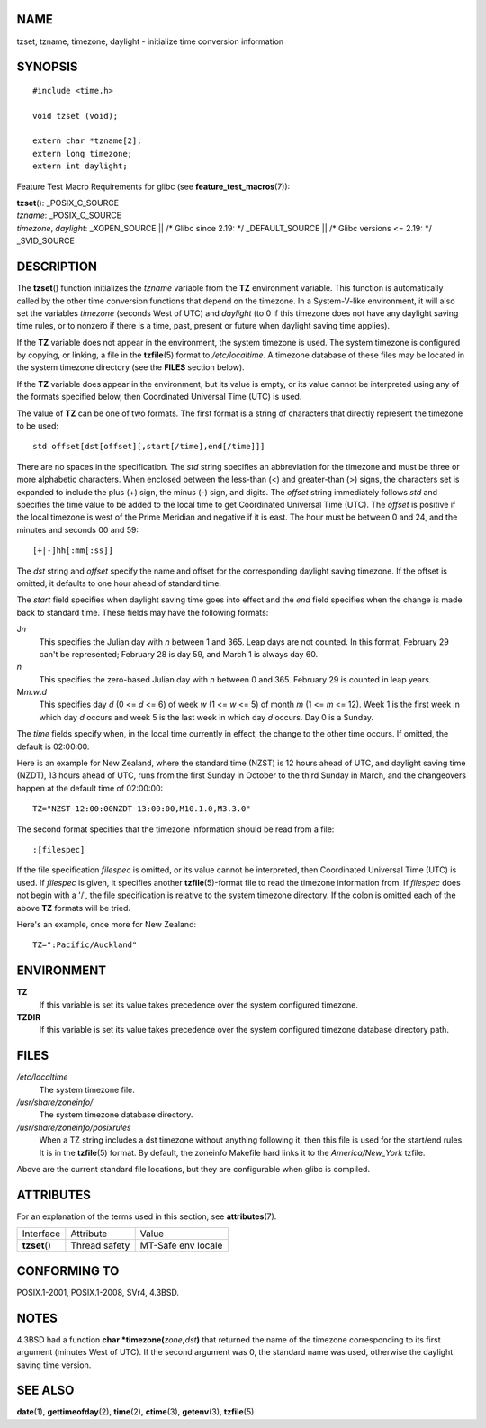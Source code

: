 NAME
====

tzset, tzname, timezone, daylight - initialize time conversion
information

SYNOPSIS
========

::

   #include <time.h>

   void tzset (void);

   extern char *tzname[2];
   extern long timezone;
   extern int daylight;

Feature Test Macro Requirements for glibc (see
**feature_test_macros**\ (7)):

| **tzset**\ (): \_POSIX_C_SOURCE
| *tzname*: \_POSIX_C_SOURCE
| *timezone*, *daylight*: \_XOPEN_SOURCE \|\| /\* Glibc since 2.19: \*/
  \_DEFAULT_SOURCE \|\| /\* Glibc versions <= 2.19: \*/ \_SVID_SOURCE

DESCRIPTION
===========

The **tzset**\ () function initializes the *tzname* variable from the
**TZ** environment variable. This function is automatically called by
the other time conversion functions that depend on the timezone. In a
System-V-like environment, it will also set the variables *timezone*
(seconds West of UTC) and *daylight* (to 0 if this timezone does not
have any daylight saving time rules, or to nonzero if there is a time,
past, present or future when daylight saving time applies).

If the **TZ** variable does not appear in the environment, the system
timezone is used. The system timezone is configured by copying, or
linking, a file in the **tzfile**\ (5) format to */etc/localtime*. A
timezone database of these files may be located in the system timezone
directory (see the **FILES** section below).

If the **TZ** variable does appear in the environment, but its value is
empty, or its value cannot be interpreted using any of the formats
specified below, then Coordinated Universal Time (UTC) is used.

The value of **TZ** can be one of two formats. The first format is a
string of characters that directly represent the timezone to be used:

::

   std offset[dst[offset][,start[/time],end[/time]]]

There are no spaces in the specification. The *std* string specifies an
abbreviation for the timezone and must be three or more alphabetic
characters. When enclosed between the less-than (<) and greater-than (>)
signs, the characters set is expanded to include the plus (+) sign, the
minus (-) sign, and digits. The *offset* string immediately follows
*std* and specifies the time value to be added to the local time to get
Coordinated Universal Time (UTC). The *offset* is positive if the local
timezone is west of the Prime Meridian and negative if it is east. The
hour must be between 0 and 24, and the minutes and seconds 00 and 59:

::

   [+|-]hh[:mm[:ss]]

The *dst* string and *offset* specify the name and offset for the
corresponding daylight saving timezone. If the offset is omitted, it
defaults to one hour ahead of standard time.

The *start* field specifies when daylight saving time goes into effect
and the *end* field specifies when the change is made back to standard
time. These fields may have the following formats:

J\ *n*
   This specifies the Julian day with *n* between 1 and 365. Leap days
   are not counted. In this format, February 29 can't be represented;
   February 28 is day 59, and March 1 is always day 60.

*n*
   This specifies the zero-based Julian day with *n* between 0 and 365.
   February 29 is counted in leap years.

M\ *m*.\ *w*.\ *d*
   This specifies day *d* (0 <= *d* <= 6) of week *w* (1 <= *w* <= 5) of
   month *m* (1 <= *m* <= 12). Week 1 is the first week in which day *d*
   occurs and week 5 is the last week in which day *d* occurs. Day 0 is
   a Sunday.

The *time* fields specify when, in the local time currently in effect,
the change to the other time occurs. If omitted, the default is
02:00:00.

Here is an example for New Zealand, where the standard time (NZST) is 12
hours ahead of UTC, and daylight saving time (NZDT), 13 hours ahead of
UTC, runs from the first Sunday in October to the third Sunday in March,
and the changeovers happen at the default time of 02:00:00:

::

   TZ="NZST-12:00:00NZDT-13:00:00,M10.1.0,M3.3.0"

The second format specifies that the timezone information should be read
from a file:

::

   :[filespec]

If the file specification *filespec* is omitted, or its value cannot be
interpreted, then Coordinated Universal Time (UTC) is used. If
*filespec* is given, it specifies another **tzfile**\ (5)-format file to
read the timezone information from. If *filespec* does not begin with a
'/', the file specification is relative to the system timezone
directory. If the colon is omitted each of the above **TZ** formats will
be tried.

Here's an example, once more for New Zealand:

::

   TZ=":Pacific/Auckland"

ENVIRONMENT
===========

**TZ**
   If this variable is set its value takes precedence over the system
   configured timezone.

**TZDIR**
   If this variable is set its value takes precedence over the system
   configured timezone database directory path.

FILES
=====

*/etc/localtime*
   The system timezone file.

*/usr/share/zoneinfo/*
   The system timezone database directory.

*/usr/share/zoneinfo/posixrules*
   When a TZ string includes a dst timezone without anything following
   it, then this file is used for the start/end rules. It is in the
   **tzfile**\ (5) format. By default, the zoneinfo Makefile hard links
   it to the *America/New_York* tzfile.

Above are the current standard file locations, but they are configurable
when glibc is compiled.

ATTRIBUTES
==========

For an explanation of the terms used in this section, see
**attributes**\ (7).

============= ============= ==================
Interface     Attribute     Value
**tzset**\ () Thread safety MT-Safe env locale
============= ============= ==================

CONFORMING TO
=============

POSIX.1-2001, POSIX.1-2008, SVr4, 4.3BSD.

NOTES
=====

4.3BSD had a function **char \*timezone(**\ *zone*\ **,**\ *dst*\ **)**
that returned the name of the timezone corresponding to its first
argument (minutes West of UTC). If the second argument was 0, the
standard name was used, otherwise the daylight saving time version.

SEE ALSO
========

**date**\ (1), **gettimeofday**\ (2), **time**\ (2), **ctime**\ (3),
**getenv**\ (3), **tzfile**\ (5)
